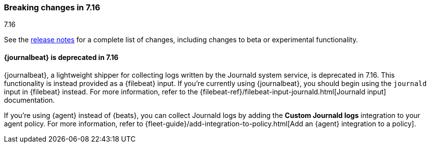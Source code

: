 [[breaking-changes-7.16]]

=== Breaking changes in 7.16
++++
<titleabbrev>7.16</titleabbrev>
++++

See the <<release-notes,release notes>> for a complete list of changes,
including changes to beta or experimental functionality.

//NOTE: The notable-breaking-changes tagged regions are re-used in the
//Installation and Upgrade Guide

// tag::notable-breaking-changes[]

[discrete]
==== {journalbeat} is deprecated in 7.16

{journalbeat}, a lightweight shipper for collecting logs written by the Journald
system service, is deprecated in 7.16. This functionality is instead provided as
a {filebeat} input. If you're currently using {journalbeat}, you should begin
using the `journald` input in {filebeat} instead. For more information, refer to
the
{filebeat-ref}/filebeat-input-journald.html[Journald input] documentation.

If you're using {agent} instead of {beats}, you can collect Journald logs by
adding the *Custom Journald logs* integration to your agent policy. For more
information, refer to
{fleet-guide}/add-integration-to-policy.html[Add an {agent} integration to a policy]. 

//TODO: Add pointer to the integrations docs for custom journald logs when
//available.

// end::notable-breaking-changes[]

